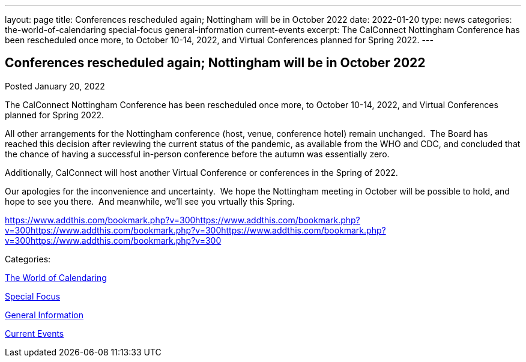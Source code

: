 ---
layout: page
title: Conferences rescheduled again; Nottingham will be in October 2022
date: 2022-01-20
type: news
categories: the-world-of-calendaring special-focus general-information current-events
excerpt: The CalConnect Nottingham Conference has been rescheduled once more, to October 10-14, 2022, and Virtual Conferences planned for Spring 2022.
---

== Conferences rescheduled again; Nottingham will be in October 2022

[[node-554]]
Posted January 20, 2022 

The CalConnect Nottingham Conference has been rescheduled once more, to October 10-14, 2022, and Virtual Conferences planned for Spring 2022.

All other arrangements for the Nottingham conference (host, venue, conference hotel) remain unchanged.&nbsp; The Board has reached this decision after reviewing the current status of the pandemic, as available from the WHO and CDC, and concluded that the chance of having a successful in-person conference before the autumn was essentially zero.

Additionally, CalConnect will host another Virtual Conference or conferences in the Spring of 2022.

Our apologies for the inconvenience and uncertainty.&nbsp; We hope the Nottingham meeting in October will be possible to hold, and hope to see you there.&nbsp; And meanwhile, we'll see you vrtually this Spring.

https://www.addthis.com/bookmark.php?v=300https://www.addthis.com/bookmark.php?v=300https://www.addthis.com/bookmark.php?v=300https://www.addthis.com/bookmark.php?v=300https://www.addthis.com/bookmark.php?v=300

Categories:&nbsp;

link:/news/the-world-of-calendaring[The World of Calendaring]

link:/news/special-focus[Special Focus]

link:/news/general-information[General Information]

link:/news/current-events[Current Events]

